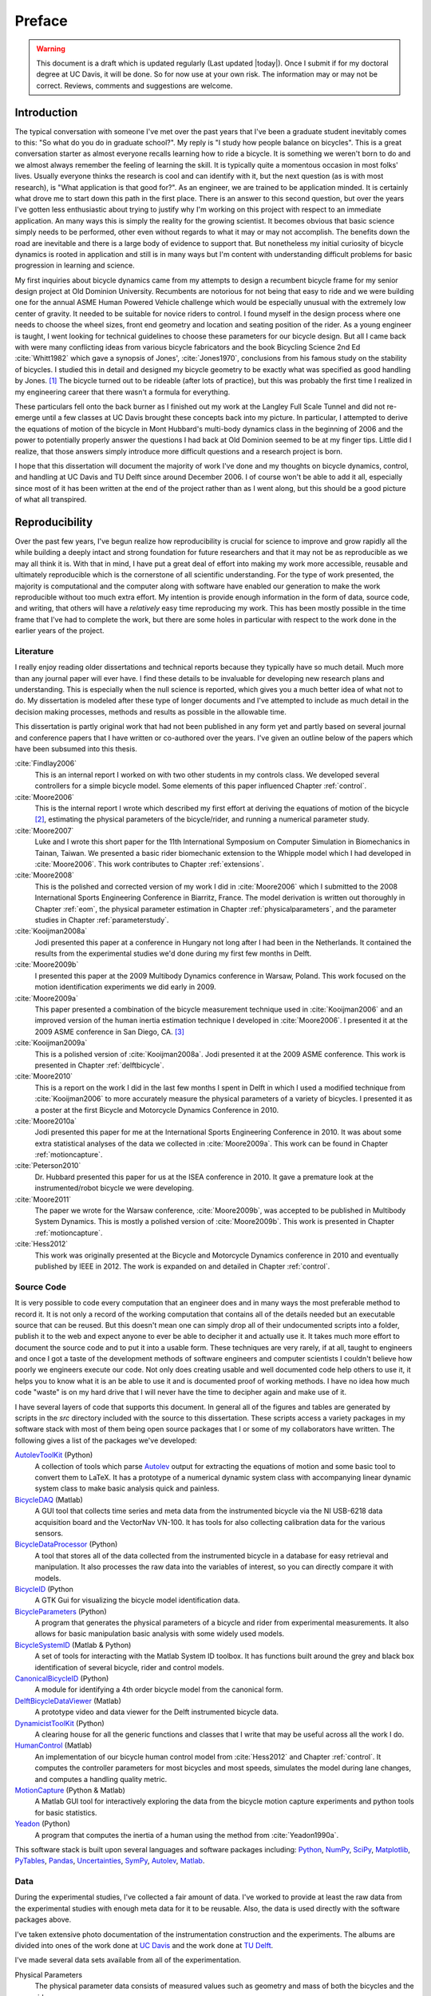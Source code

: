 =======
Preface
=======

.. warning::

   This document is a draft which is updated regularly (Last updated |today|).
   Once I submit if for my doctoral degree at UC Davis, it will be done. So for
   now use at your own risk. The information may or may not be correct.
   Reviews, comments and suggestions are welcome.

.. todo:: add section explaining the prefaces and the "chatty" parts

Introduction
============

The typical conversation with someone I've met over the past years that I've
been a graduate student inevitably comes to this: "So what do you do in
graduate school?". My reply is "I study how people balance on bicycles". This
is a great conversation starter as almost everyone recalls learning how to ride
a bicycle. It is something we weren't born to do and we almost always remember
the feeling of learning the skill. It is typically quite a momentous occasion
in most folks' lives. Usually everyone thinks the research is cool and can
identify with it, but the next question (as is with most research), is "What
application is that good for?". As an engineer, we are trained to be
application minded. It is certainly what drove me to start down this path in
the first place. There is an answer to this second question, but over the years
I've gotten less enthusiastic about trying to justify why I'm working on this
project with respect to an immediate application. An many ways this is simply
the reality for the growing scientist. It becomes obvious that basic science
simply needs to be performed, other even without regards to what it may or may
not accomplish. The benefits down the road are inevitable and there is a large
body of evidence to support that. But nonetheless my initial curiosity of bicycle
dynamics is rooted in application and still is in many ways but I'm content
with understanding difficult problems for basic progression in learning and
science.

My first inquiries about bicycle dynamics came from my attempts to design a
recumbent bicycle frame for my senior design project at Old Dominion
University. Recumbents are notorious for not being that easy to ride and we
were building one for the annual ASME Human Powered Vehicle challenge which
would be especially unusual with the extremely low center of gravity. It needed
to be suitable for novice riders to control. I found myself in the design
process where one needs to choose the wheel sizes, front end geometry and
location and seating position of the rider. As a young engineer is taught, I
went looking for technical guidelines to choose these parameters for our
bicycle design. But all I came back with were many conflicting ideas from
various bicycle fabricators and the book Bicycling Science 2nd Ed
:cite:`Whitt1982` which gave a synopsis of Jones', :cite:`Jones1970`,
conclusions from his famous study on the stability of bicycles. I studied this
in detail and designed my bicycle geometry to be exactly what was specified as
good handling by Jones.  [#tubes]_ The bicycle turned out to be rideable (after
lots of practice), but this was probably the first time I realized in my
engineering career that there wasn't a formula for everything.

These particulars fell onto the back burner as I finished out my work at the
Langley Full Scale Tunnel and did not re-emerge until a few classes at UC Davis
brought these concepts back into my picture. In particular, I attempted to
derive the equations of motion of the bicycle in Mont Hubbard's multi-body
dynamics class in the beginning of 2006 and the power to potentially properly
answer the questions I had back at Old Dominion seemed to be at my finger tips.
Little did I realize, that those answers simply introduce more difficult
questions and a research project is born.

I hope that this dissertation will document the majority of work I've done and
my thoughts on bicycle dynamics, control, and handling at UC Davis and TU Delft
since around December 2006. I of course won't be able to add it all, especially
since most of it has been written at the end of the project rather than as I
went along, but this should be a good picture of what all transpired.

Reproducibility
===============

Over the past few years, I've begun realize how reproducibility is crucial for
science to improve and grow rapidly all the while building a deeply intact and
strong foundation for future researchers and that it may not be as reproducible
as we may all think it is. With that in mind, I have put a great deal of effort
into making my work more accessible, reusable and ultimately reproducible which
is the cornerstone of all scientific understanding. For the type of work
presented, the majority is computational and the computer along with software
have enabled our generation to make the work reproducible without too much
extra effort. My intention is provide enough information in the form of data,
source code, and writing, that others will have a *relatively* easy time
reproducing my work. This has been mostly possible in the time frame that I've
had to complete the work, but there are some holes in particular with respect
to the work done in the earlier years of the project.

Literature
----------

I really enjoy reading older dissertations and technical reports because they
typically have so much detail. Much more than any journal paper will ever have.
I find these details to be invaluable for developing new research plans and
understanding. This is especially when the null science is reported, which
gives you a much better idea of what not to do. My dissertation is modeled
after these type of longer documents and I've attempted to include as much
detail in the decision making processes, methods and results as possible in
the allowable time.

This dissertation is partly original work that had not been published in any
form yet and partly based on several journal and conference papers that I have
written or co-authored over the years. I've given an outline below of the
papers which have been subsumed into this thesis.

:cite:`Findlay2006`
   This is an internal report I worked on with two other students in my
   controls class. We developed several controllers for a simple bicycle model.
   Some elements of this paper influenced Chapter :ref:`control`.
:cite:`Moore2006`
   This is the internal report I wrote which described my first effort at
   deriving the equations of motion of the bicycle [#]_, estimating the physical
   parameters of the bicycle/rider, and running a numerical parameter study.
:cite:`Moore2007`
   Luke and I wrote this short paper for the 11th International Symposium on
   Computer Simulation in Biomechanics in Tainan, Taiwan. We presented a basic
   rider biomechanic extension to the Whipple model which I had developed in
   :cite:`Moore2006`. This work contributes to Chapter :ref:`extensions`.
:cite:`Moore2008`
   This is the polished and corrected version of my work I did in :cite:`Moore2006`
   which I submitted to the 2008 International Sports Engineering Conference in
   Biarritz, France. The model derivation is written out thoroughly in Chapter
   :ref:`eom`, the physical parameter estimation in Chapter
   :ref:`physicalparameters`, and the parameter studies in Chapter
   :ref:`parameterstudy`.
:cite:`Kooijman2008a`
   Jodi presented this paper at a conference in Hungary not long after I had
   been in the Netherlands. It contained the results from the experimental
   studies we'd done during my first few months in Delft.
:cite:`Moore2009b`
   I presented this paper at the 2009 Multibody Dynamics conference in Warsaw,
   Poland. This work focused on the motion identification experiments we did
   early in 2009.
:cite:`Moore2009a`
   This paper presented a combination of the bicycle measurement technique used
   in :cite:`Kooijman2006` and an improved version of the human inertia estimation
   technique I developed in :cite:`Moore2006`. I presented it at the 2009 ASME
   conference in San Diego, CA. [#]_
:cite:`Kooijman2009a`
   This is a polished version of :cite:`Kooijman2008a`. Jodi presented it at the
   2009 ASME conference. This work is presented in Chapter :ref:`delftbicycle`.
:cite:`Moore2010`
   This is a report on the work I did in the last few months I spent in Delft
   in which I used a modified technique from :cite:`Kooijman2006` to more accurately
   measure the physical parameters of a variety of bicycles. I presented it as
   a poster at the first Bicycle and Motorcycle Dynamics Conference in 2010.
:cite:`Moore2010a`
   Jodi presented this paper for me at the International Sports Engineering
   Conference in 2010. It was about some extra statistical analyses of the data
   we collected in :cite:`Moore2009a`. This work can be found in Chapter
   :ref:`motioncapture`.
:cite:`Peterson2010`
   Dr. Hubbard presented this paper for us at the ISEA conference in 2010. It
   gave a premature look at the instrumented/robot bicycle we were developing.
:cite:`Moore2011`
   The paper we wrote for the Warsaw conference, :cite:`Moore2009b`, was accepted to
   be published in Multibody System Dynamics. This is mostly a polished version
   of :cite:`Moore2009b`. This work is presented in Chapter :ref:`motioncapture`.
:cite:`Hess2012`
   This work was originally presented at the Bicycle and Motorcycle Dynamics
   conference in 2010 and eventually published by IEEE in 2012. The work is
   expanded on and detailed in Chapter :ref:`control`.

Source Code
-----------

It is very possible to code every computation that an engineer does and in many
ways the most preferable method to record it. It is not only a record of the
working computation that contains all of the details needed but an executable
source that can be reused. But this doesn't mean one can simply drop all of
their undocumented scripts into a folder, publish it to the web and expect
anyone to ever be able to decipher it and actually use it. It takes much more
effort to document the source code and to put it into a usable form. These
techniques are very rarely, if at all, taught to engineers and once I got a
taste of the development methods of software engineers and computer scientists
I couldn't believe how poorly we engineers execute our code. Not only does
creating usable and well documented code help others to use it, it helps you to
know what it is an be able to use it and is documented proof of working
methods. I have no idea how much code "waste" is on my hard drive that I will
never have the time to decipher again and make use of it.

I have several layers of code that supports this document. In general all of
the figures and tables are generated by scripts in the `src` directory included
with the source to this dissertation. These scripts access a variety packages
in my software stack with most of them being open source packages that I or
some of my collaborators have written. The following gives a list of the
packages we've developed:

.. todo:: include the git commit hashes for the version that works with the
   theses data

`AutolevToolKit <https://github.com/moorepants/AutolevToolKit>`_ (Python)
   A collection of tools which parse `Autolev <http://www.autolev.com>`_
   output for extracting the equations of motion and some basic tool to
   convert them to LaTeX. It has a prototype of a numerical dynamic system
   class with accompanying linear dynamic system class to make basic analysis
   quick and painless.
`BicycleDAQ <https://github.com/moorepants/BicycleDAQ>`_ (Matlab)
   A GUI tool that collects time series and meta data from the instrumented
   bicycle via the NI USB-6218 data acquisition board and the VectorNav VN-100.
   It has tools for also collecting calibration data for the various sensors.
`BicycleDataProcessor <https://github.com/moorepants/BicycleDataProcessor>`_ (Python)
   A tool that stores all of the data collected from the instrumented bicycle
   in a database for easy retrieval and manipulation. It also processes the
   raw data into the variables of interest, so you can directly compare it
   with models.
`BicycleID <https://github.com/moorepants/BicycleID>`_ (Python
   A GTK Gui for visualizing the bicycle model identification data.
`BicycleParameters <http://pypi.python.org/pypi/BicycleParameters>`_ (Python)
   A program that generates the physical parameters of a bicycle and rider
   from experimental measurements. It also allows for basic manipulation basic
   analysis with some widely used models.
`BicycleSystemID <https://github.com/moorepants/BicycleSystemID>`_ (Matlab & Python)
   A set of tools for interacting with the Matlab System ID toolbox. It has
   functions built around the grey and black box identification of several
   bicycle, rider and control models.
`CanonicalBicycleID <https://github.com/moorepants/CanonicalBicycleID>`_ (Python)
   A module for identifying a 4th order bicycle model from the canonical form.
`DelftBicycleDataViewer <https://github.com/moorepants/DelftBicycleDataViewer>`_ (Matlab)
   A prototype video and data viewer for the Delft instrumented bicycle data.
`DynamicistToolKit <https://github.com/moorepants/DynamicistToolKit>`_ (Python)
   A clearing house for all the generic functions and classes that I write
   that may be useful across all the work I do.
`HumanControl <https://github.com/moorepants/HumanControl>`_ (Matlab)
   An implementation of our bicycle human control model from :cite:`Hess2012` and
   Chapter :ref:`control`. It computes the controller parameters for most
   bicycles and most speeds, simulates the model during lane changes, and
   computes a handling quality metric.
`MotionCapture <https://github.com/moorepants/DynamicistToolKit>`_ (Python & Matlab)
   A Matlab GUI tool for interactively exploring the data from the bicycle
   motion capture experiments and python tools for basic statistics.
`Yeadon <http://pypi.python.org/pypi/yeadon>`_ (Python)
   A program that computes the inertia of a human using the method from
   :cite:`Yeadon1990a`.

This software stack is built upon several languages and software packages
including: Python_, NumPy_, SciPy_, Matplotlib_, PyTables_, Pandas_, Uncertainties_,
SymPy_, Autolev_, Matlab_.

.. _Python: http://www.python.org
.. _NumPy: http://www.numpy.org
.. _SciPy: http://www.scipy.org
.. _Matplotlib: http://matplotlib.sourceforge.net/
.. _PyTables: http://www.pytables.org
.. _Pandas: http://pandas.pydata.org/
.. _Uncertainties: http://pypi.python.org/pypi/uncertainties/
.. _SymPy: http://www.sympy.org
.. _Autolev: http://www.autolev.com
.. _Matlab: http://www.mathworks.com/products/matlab/

.. todo:: Maybe do proper citations to these in the bibliography

Data
----

During the experimental studies, I've collected a fair amount of data. I've
worked to provide at least the raw data from the experimental studies with
enough meta data for it to be reusable. Also, the data is used directly with
the software packages above.

I've taken extensive photo documentation of the instrumentation construction
and the experiments. The albums are divided into ones of the work done at `UC
Davis <http://picasaweb.google.com/moorepants/BicycleDynamics#>`_ and the work
done at `TU Delft
<http://picasaweb.google.com/moorepants/BicycleDynamicsTUDelft>`_.

I've made several data sets available from all of the experimentation.

.. todo:: add the links to the data sets and videos

Physical Parameters
   The physical parameter data consists of measured values such as geometry
   and mass of both the bicycles and the riders.
Delft Instrumented Bicycle
   This data is in the form of comma separated text files with the time
   histories of the sensors and accompanying meta data in the header of each
   file. The various treadmill experiments with two riders are included. This
   includes video data for each of the runs
Motion Capture
   This data set includes Matlab mat files for each run for several days of
   experimenting with several riders on the treadmill. There is also video data
   for a good portion of the runs.
`Steer Torque Experiments <http://archive.org/details/BicycleSteerTorqueExperiment01>`_
   There is video data for each run and also the manually derived comma
   separated value text file with the torque values determined from the video.
Identification Experiments
   This data is available both as raw data mat files with included meta data
   for each run and as a single HDF5 database which stores the time histories
   of the sensors in multiple arrays and the meta data in tables. There is
   video data of all the runs.

Dissertation website
====================

I decided to publish my dissertation publicly on the internet from the day I
started writing it. The first reason for this is that I want to take full
advantage of the ability the web offers for conveying ideas and information,
whether it be a video or an interactive program. Paper-based publication is a
thing of the past and is an unbelievably limited form of sharing, especially in
science. Secondly, I want the process of writing my dissertation to be in the
open with the ability for anyone to offer comments, suggestions and edits.
Dissertations are traditionally considered to be the work of a single
individual, but that is never true. All the research we do as scientists is
built upon the works of others and rarely does anyone produce their work
without the help of others. Dissertations in the USA are typically very
individualistically oriented but I've begun to believe that we should strive to
move away from the idea that some work is only due to one person and embrace
the fact that we need help from many people to complete something like a
dissertation for a doctoral degree. So it is best to be collaborative from the
beginning with a sufficient mechanism to provide credit where credit is due. I
also want this work to be the best it can be, and if others are interested in
helping me make it that way then an interactive website is a platform that is
capable of promoting this.

I desired to follow these basic rules when writing my dissertation:

- The content should be written presentation neutral.
- The primary presentation view is through a web browser, but a static PDF
  version is also available to suit UCD's archaic submission rules.
- The source code for all the figures, animations, and interactive bits should
  be included with the dissertation.
- The experimentally collected data should all be available for download and
  use by others.
- Software tools should be developed if at all possible, instead of
  disconnected scripts.

I've made use of the `Sphinx <http://sphinx.pocoo.org/>`_ publishing platform
to write my dissertation and meet these goals. The source, which is written in
reStructuredText, is available along with the source code for the figures at

`<https://github.com/moorepants/dissertation>`_

and the HTML version can be viewed and the PDF version downloaded at

`<http://moorepants.github.com/dissertation>`_

Attribution
===========

As a child, I was programmed to think that any form of plagiarism was evil: you
shouldn't copy anything. But how would we ever make any progress if we didn't
copy and improve on what others have done in the past? The work presented here
is mostly based on the work that I have done in the past several years, but
there are many other people's work that is wrapped up in it. Their
writings and thoughts will inevitably be present in this text. I do not claim
these as my own, but they will be required to tell the story of the research. I
will do my best to acknowledge everyone's work in this thesis, but there will
surely be some that I have forgotten. Please let me know if that is so, and I
will remedy it.

Notation
========

I attempt to keep notation consistent throughout each chapter, with much of the
notation being consistent throughout the dissertation. The extensions chapter
has different notation for each model. The notation for the Chapter is given at
the end of each Chapter. There are ultimately two notations forms for the
bicycle: mine which follows a Kane-like syntax and the one adopted from
:cite:`Meijaard2007`.

License
=======

The written work and data are licensed under the `Creative Commons Attribution
3.0 Unported License <http://creativecommons.org/licenses/by/3.0/>`_.

You may share, rework, and use any of the materials provided you cite this work

*Moore, J. K., Human Control of a Bicycle, UC Davis Doctoral Dissertation, 2012*

All of the source code is licensed explicitly in the src directory under a BSD
license.

.. rubric:: Footnotes

.. [#tubes] It wasn't till after welding the bicycle frame together did I
            realize that I'd cut a tube too long and the geometry was very
            different than I'd planned.
.. [#] The equations derived here are slightly incorrect.
.. [#] This was a poor presentation as I arrove in San Diego after living for a
   year in the Netherlands. My mind was lost in experiencing everything I
   missed about my home country and I couldn't focus on getting the
   presentation done.
